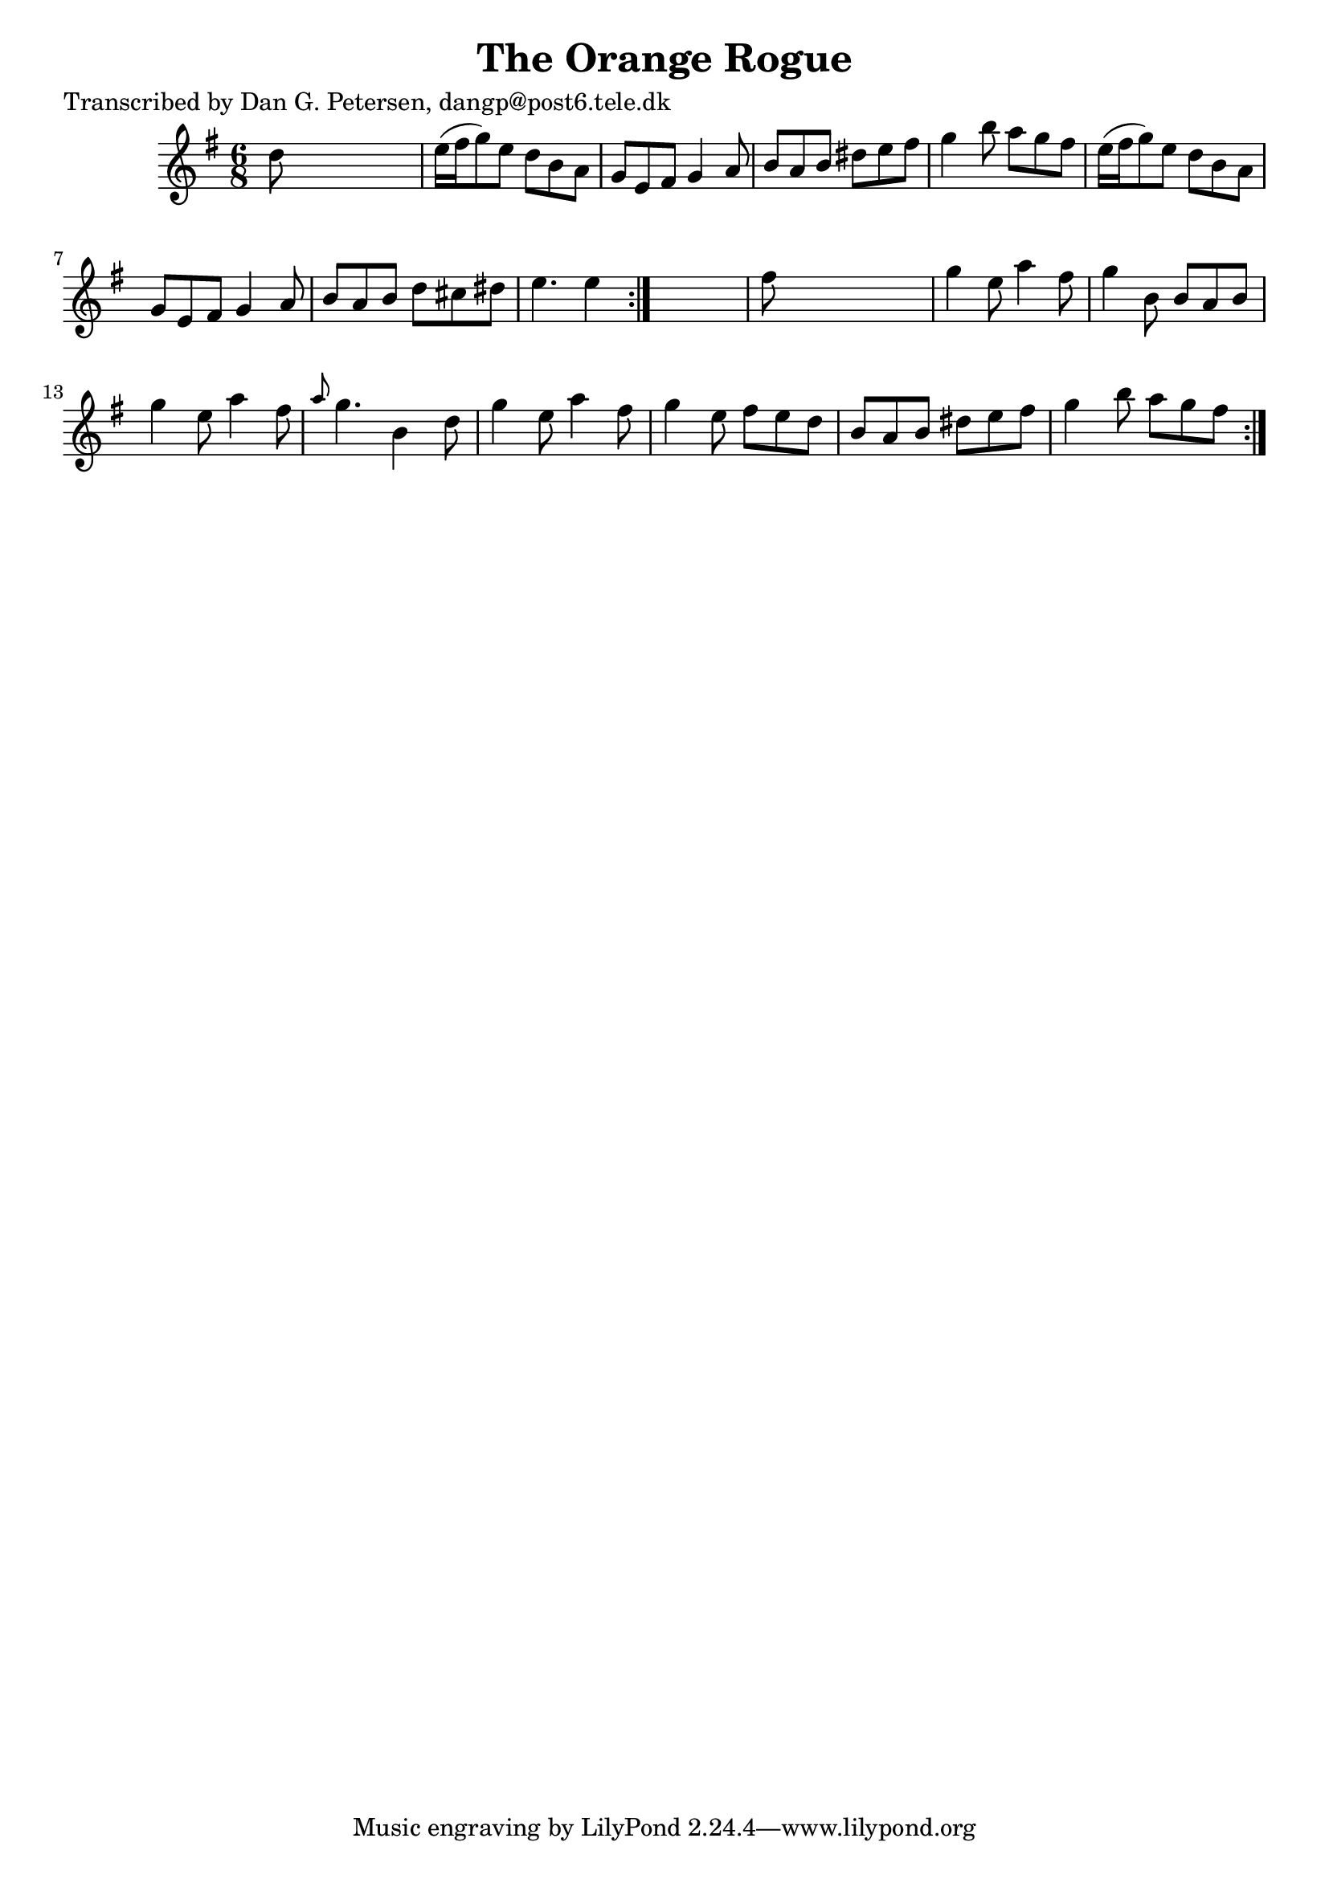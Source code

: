 
\version "2.16.2"
% automatically converted by musicxml2ly from xml/0837_dp.xml

%% additional definitions required by the score:
\language "english"


\header {
    poet = "Transcribed by Dan G. Petersen, dangp@post6.tele.dk"
    encoder = "abc2xml version 63"
    encodingdate = "2015-01-25"
    title = "The Orange Rogue"
    }

\layout {
    \context { \Score
        autoBeaming = ##f
        }
    }
PartPOneVoiceOne =  \relative d'' {
    \repeat volta 2 {
        \repeat volta 2 {
            \key e \minor \time 6/8 d8 s8*5 | % 2
            e16 ( [ fs16 g8 ) e8 ] d8 [ b8 a8 ] | % 3
            g8 [ e8 fs8 ] g4 a8 | % 4
            b8 [ a8 b8 ] ds8 [ e8 fs8 ] | % 5
            g4 b8 a8 [ g8 fs8 ] | % 6
            e16 ( [ fs16 g8 ) e8 ] d8 [ b8 a8 ] | % 7
            g8 [ e8 fs8 ] g4 a8 | % 8
            b8 [ a8 b8 ] d8 [ cs8 ds8 ] | % 9
            e4. e4 }
        s8 | \barNumberCheck #10
        fs8 s8*5 | % 11
        g4 e8 a4 fs8 | % 12
        g4 b,8 b8 [ a8 b8 ] | % 13
        g'4 e8 a4 fs8 | % 14
        \grace { a8 } g4. b,4 d8 | % 15
        g4 e8 a4 fs8 | % 16
        g4 e8 fs8 [ e8 d8 ] | % 17
        b8 [ a8 b8 ] ds8 [ e8 fs8 ] | % 18
        g4 b8 a8 [ g8 fs8 ] }
    }


% The score definition
\score {
    <<
        \new Staff <<
            \context Staff << 
                \context Voice = "PartPOneVoiceOne" { \PartPOneVoiceOne }
                >>
            >>
        
        >>
    \layout {}
    % To create MIDI output, uncomment the following line:
    %  \midi {}
    }

